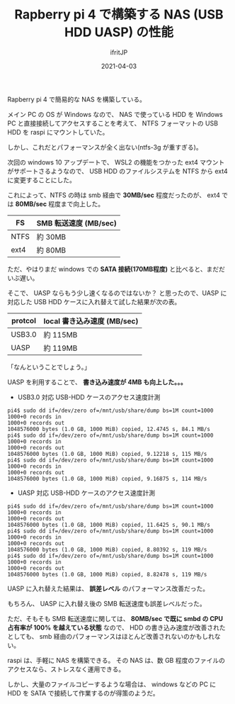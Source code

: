 #+TITLE: Rapberry pi 4 で構築する NAS (USB HDD UASP) の性能  
#+DATE: 2021-04-03
# -*- coding:utf-8 -*-
#+LAYOUT: post
#+TAGS: raspberrypi usb hdd
#+AUTHOR: ifritJP
#+OPTIONS: ^:{}
#+STARTUP: nofold

Rapberry pi 4 で簡易的な NAS を構築している。

メイン PC の OS が Windows なので、
NAS で使っている HDD を Windows PC と直接接続してアクセスすることを考えて、
NTFS フォーマットの USB HDD を raspi にマウントしていた。

しかし、これだとパフォーマンスが全く出ない(ntfs-3g が重すぎる)。

次回の windows 10 アップデートで、
WSL2 の機能をつかった ext4 マウントがサポートさるようなので、
USB HDD のファイルシステムを NTFS から ext4 に変更することにした。

これによって、NTFS の時は smb 経由で *30MB/sec* 程度だったのが、
ext4 では *80MB/sec* 程度まで向上した。

| FS   | SMB 転送速度 (MB/sec) |
|------+-----------------------|
| NTFS | 約 30MB               |
| ext4 | 約 80MB               |

ただ、やはりまだ windows での *SATA 接続(170MB程度)* と比べると、まだだいぶ遅い。

そこで、 UASP ならもう少し速くなるのではないか？
と思ったので、UASP に対応した USB HDD ケースに入れ替えて試した結果が次の表。

| protcol | local 書き込み速度 (MB/sec) |
|---------+-----------------------------|
| USB3.0  | 約 115MB                    |
| UASP    | 約 119MB                    |

「なんということでしょう。」

UASP を利用することで、 *書き込み速度が 4MB も向上した。。。*

- USB3.0 対応 USB-HDD ケースのアクセス速度計測
  
: pi4$ sudo dd if=/dev/zero of=/mnt/usb/share/dump bs=1M count=1000
: 1000+0 records in
: 1000+0 records out
: 1048576000 bytes (1.0 GB, 1000 MiB) copied, 12.4745 s, 84.1 MB/s
: pi4$ sudo dd if=/dev/zero of=/mnt/usb/share/dump bs=1M count=1000
: 1000+0 records in
: 1000+0 records out
: 1048576000 bytes (1.0 GB, 1000 MiB) copied, 9.12218 s, 115 MB/s
: pi4$ sudo dd if=/dev/zero of=/mnt/usb/share/dump bs=1M count=1000
: 1000+0 records in
: 1000+0 records out
: 1048576000 bytes (1.0 GB, 1000 MiB) copied, 9.16875 s, 114 MB/s

- UASP 対応 USB-HDD ケースのアクセス速度計測

: pi4$ sudo dd if=/dev/zero of=/mnt/usb/share/dump bs=1M count=1000
: 1000+0 records in
: 1000+0 records out
: 1048576000 bytes (1.0 GB, 1000 MiB) copied, 11.6425 s, 90.1 MB/s
: pi4$ sudo dd if=/dev/zero of=/mnt/usb/share/dump bs=1M count=1000
: 1000+0 records in
: 1000+0 records out
: 1048576000 bytes (1.0 GB, 1000 MiB) copied, 8.80392 s, 119 MB/s
: pi4$ sudo dd if=/dev/zero of=/mnt/usb/share/dump bs=1M count=1000
: 1000+0 records in
: 1000+0 records out
: 1048576000 bytes (1.0 GB, 1000 MiB) copied, 8.82478 s, 119 MB/s
  
UASP に入れ替えた結果は、 *誤差レベル* のパフォーマンス改善だった。

もちろん、 UASP に入れ替え後の SMB 転送速度も誤差レベルだった。

ただ、そもそも SMB 転送速度に関しては、
*80MB/sec で既に smbd の CPU 占有率が 100% を越えている状態* なので、
HDD の書き込み速度が改善されたとしても、
smb 経由のパフォーマンスはほとんど改善されないのかもしれない。

raspi は、手軽に NAS を構築できる。
その NAS は、数 GB 程度のファイルのアクセスなら、ストレスなく運用できる。

しかし、大量のファイルコピーするような場合は、
windows などの PC に HDD を SATA で接続して作業するのが得策のようだ。

